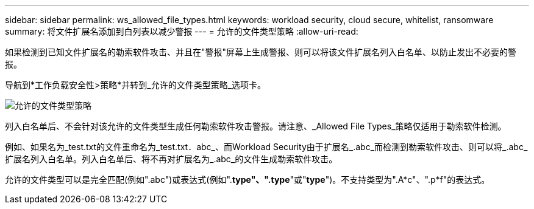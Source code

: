 ---
sidebar: sidebar 
permalink: ws_allowed_file_types.html 
keywords: workload security, cloud secure, whitelist, ransomware 
summary: 将文件扩展名添加到白列表以减少警报 
---
= 允许的文件类型策略
:allow-uri-read: 


[role="lead"]
如果检测到已知文件扩展名的勒索软件攻击、并且在"警报"屏幕上生成警报、则可以将该文件扩展名列入白名单、以防止发出不必要的警报。

导航到*工作负载安全性>策略*并转到_允许的文件类型策略_选项卡。

image:WS_Allowed_File_Type_Policies.png["允许的文件类型策略"]

列入白名单后、不会针对该允许的文件类型生成任何勒索软件攻击警报。请注意、_Allowed File Types_策略仅适用于勒索软件检测。

例如、如果名为_test.txt的文件重命名为_test.txt．abc_、而Workload Security由于扩展名_.abc_而检测到勒索软件攻击、则可以将_.abc_扩展名列入白名单。列入白名单后、将不再对扩展名为_.abc_的文件生成勒索软件攻击。

允许的文件类型可以是完全匹配(例如".abc")或表达式(例如".*type"、".type*"或"*type*")。不支持类型为".A*c"、".p*f"的表达式。
